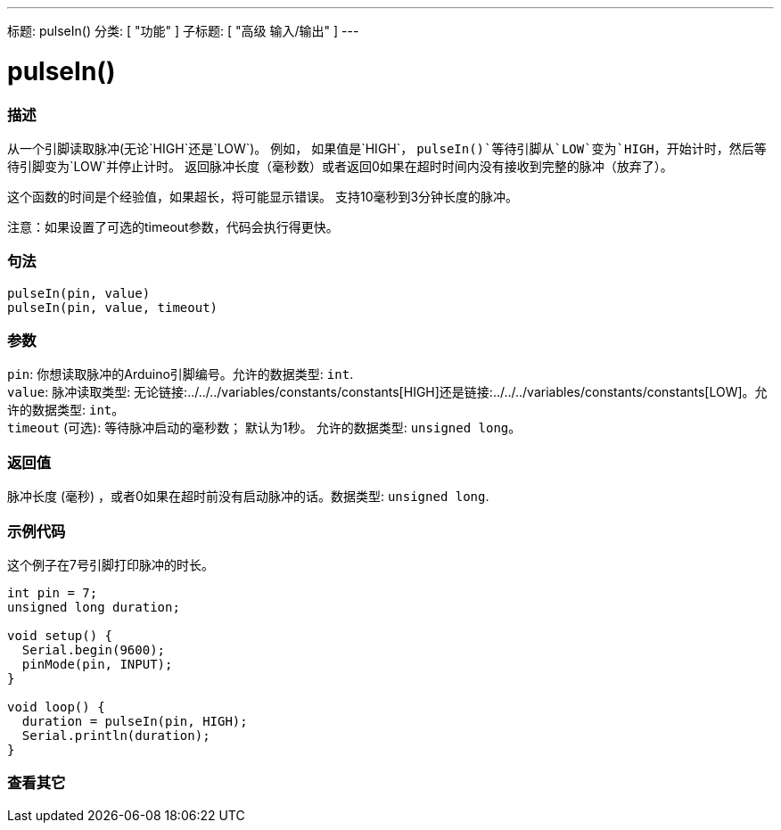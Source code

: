 ---
标题: pulseIn()
分类: [ "功能" ]
子标题: [ "高级 输入/输出" ]
---





= pulseIn()


// OVERVIEW SECTION STARTS
[#overview]
--

[float]
=== 描述
从一个引脚读取脉冲(无论`HIGH`还是`LOW`)。 例如， 如果值是`HIGH`， `pulseIn()`等待引脚从`LOW`变为`HIGH`，开始计时，然后等待引脚变为`LOW`并停止计时。 返回脉冲长度（毫秒数）或者返回0如果在超时时间内没有接收到完整的脉冲（放弃了）。

这个函数的时间是个经验值，如果超长，将可能显示错误。 支持10毫秒到3分钟长度的脉冲。

注意：如果设置了可选的timeout参数，代码会执行得更快。
[%hardbreaks]


[float]
=== 句法
`pulseIn(pin, value)` +
`pulseIn(pin, value, timeout)`


[float]
=== 参数
`pin`: 你想读取脉冲的Arduino引脚编号。允许的数据类型: `int`. +
`value`: 脉冲读取类型: 无论链接:../../../variables/constants/constants[HIGH]还是链接:../../../variables/constants/constants[LOW]。允许的数据类型: `int`。 +
`timeout` (可选): 等待脉冲启动的毫秒数； 默认为1秒。 允许的数据类型: `unsigned long`。


[float]
=== 返回值
脉冲长度 (毫秒) ，或者0如果在超时前没有启动脉冲的话。数据类型: `unsigned long`.

--
// OVERVIEW SECTION ENDS




// HOW TO USE SECTION STARTS
[#howtouse]
--

[float]
=== 示例代码
// Describe what the example code is all about and add relevant code   ►►►►► THIS SECTION IS MANDATORY ◄◄◄◄◄
这个例子在7号引脚打印脉冲的时长。

[source,arduino]
----
int pin = 7;
unsigned long duration;

void setup() {
  Serial.begin(9600);
  pinMode(pin, INPUT);
}

void loop() {
  duration = pulseIn(pin, HIGH);
  Serial.println(duration);
}
----
[%hardbreaks]

--
// HOW TO USE SECTION ENDS


// SEE ALSO SECTION
[#see_also]
--

[float]
=== 查看其它

--
// SEE ALSO SECTION ENDS
